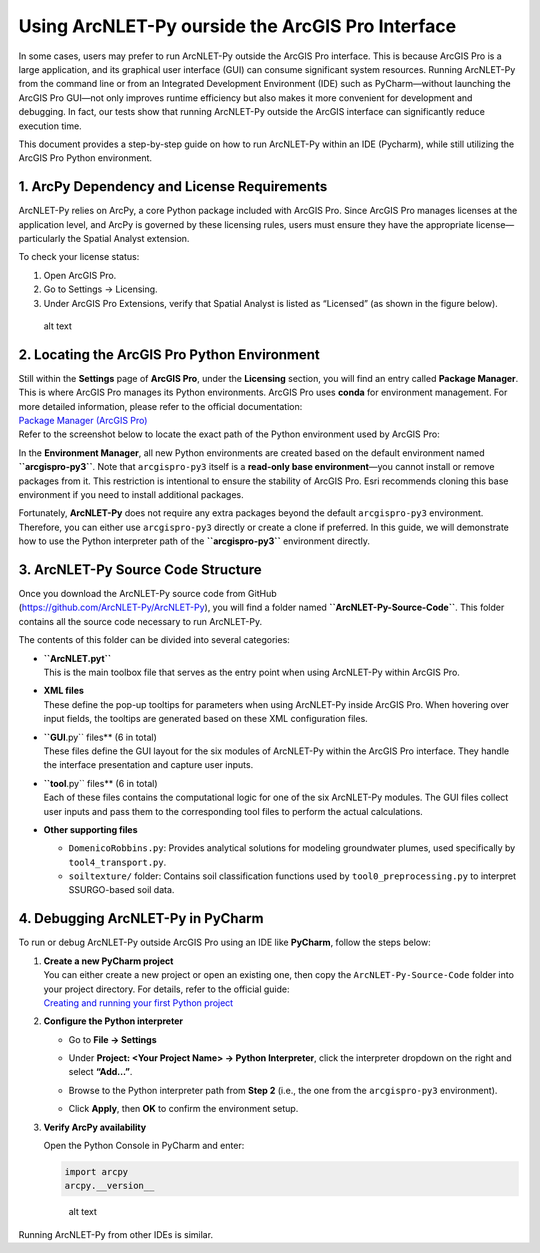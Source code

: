 .. _runningwithIDE:
.. role:: raw-html(raw)
   :format: html


Using ArcNLET-Py ourside the ArcGIS Pro Interface
=================================================

In some cases, users may prefer to run ArcNLET-Py outside the ArcGIS Pro
interface. This is because ArcGIS Pro is a large application, and its
graphical user interface (GUI) can consume significant system resources.
Running ArcNLET-Py from the command line or from an Integrated
Development Environment (IDE) such as PyCharm—without launching the
ArcGIS Pro GUI—not only improves runtime efficiency but also makes it
more convenient for development and debugging. In fact, our tests show
that running ArcNLET-Py outside the ArcGIS interface can significantly
reduce execution time.

This document provides a step-by-step guide on how to run ArcNLET-Py
within an IDE (Pycharm), while still utilizing the ArcGIS Pro Python
environment.

1. ArcPy Dependency and License Requirements
--------------------------------------------

ArcNLET-Py relies on ArcPy, a core Python package included with ArcGIS
Pro. Since ArcGIS Pro manages licenses at the application level, and
ArcPy is governed by these licensing rules, users must ensure they have
the appropriate license—particularly the Spatial Analyst extension.

To check your license status:

1. Open ArcGIS Pro.

2. Go to Settings → Licensing.

3. Under ArcGIS Pro Extensions, verify that Spatial Analyst is listed as
   “Licensed” (as shown in the figure below).

.. figure:: image.png
   :alt: alt text

   alt text

2. Locating the ArcGIS Pro Python Environment
---------------------------------------------

| Still within the **Settings** page of **ArcGIS Pro**, under the
  **Licensing** section, you will find an entry called **Package
  Manager**. This is where ArcGIS Pro manages its Python environments.
  ArcGIS Pro uses **conda** for environment management. For more
  detailed information, please refer to the official documentation:
| `Package Manager (ArcGIS
  Pro) <https://pro.arcgis.com/en/pro-app/latest/arcpy/get-started/what-is-conda.htm>`__

| Refer to the screenshot below to locate the exact path of the Python
  environment used by ArcGIS Pro:
| |alt text|

In the **Environment Manager**, all new Python environments are created
based on the default environment named **``arcgispro-py3``**. Note that
``arcgispro-py3`` itself is a **read-only base environment**—you cannot
install or remove packages from it. This restriction is intentional to
ensure the stability of ArcGIS Pro. Esri recommends cloning this base
environment if you need to install additional packages.

Fortunately, **ArcNLET-Py** does not require any extra packages beyond
the default ``arcgispro-py3`` environment. Therefore, you can either use
``arcgispro-py3`` directly or create a clone if preferred. In this
guide, we will demonstrate how to use the Python interpreter path of the
**``arcgispro-py3``** environment directly.

3. ArcNLET-Py Source Code Structure
-----------------------------------

| Once you download the ArcNLET-Py source code from GitHub
| (https://github.com/ArcNLET-Py/ArcNLET-Py), you will find a folder
  named **``ArcNLET-Py-Source-Code``**. This folder contains all the
  source code necessary to run ArcNLET-Py.

The contents of this folder can be divided into several categories:

- | **``ArcNLET.pyt``**
  | This is the main toolbox file that serves as the entry point when
    using ArcNLET-Py within ArcGIS Pro.

- | **XML files**
  | These define the pop-up tooltips for parameters when using
    ArcNLET-Py inside ArcGIS Pro. When hovering over input fields, the
    tooltips are generated based on these XML configuration files.

- | **``GUI**.py`` files** (6 in total)
  | These files define the GUI layout for the six modules of ArcNLET-Py
    within the ArcGIS Pro interface. They handle the interface
    presentation and capture user inputs.

- | **``tool**.py`` files** (6 in total)
  | Each of these files contains the computational logic for one of the
    six ArcNLET-Py modules. The GUI files collect user inputs and pass
    them to the corresponding tool files to perform the actual
    calculations.

- **Other supporting files**

  - ``DomenicoRobbins.py``: Provides analytical solutions for modeling
    groundwater plumes, used specifically by ``tool4_transport.py``.
  - ``soiltexture/`` folder: Contains soil classification functions used
    by ``tool0_preprocessing.py`` to interpret SSURGO-based soil data.

4. Debugging ArcNLET-Py in PyCharm
----------------------------------

To run or debug ArcNLET-Py outside ArcGIS Pro using an IDE like
**PyCharm**, follow the steps below:

1. | **Create a new PyCharm project**
   | You can either create a new project or open an existing one, then
     copy the ``ArcNLET-Py-Source-Code`` folder into your project
     directory. For details, refer to the official guide:
   | `Creating and running your first Python
     project <https://www.jetbrains.com/help/pycharm/creating-and-running-your-first-python-project.html>`__

2. **Configure the Python interpreter**

   - | Go to **File → Settings**
     | |image1|

   - Under **Project: <Your Project Name> → Python Interpreter**, click
     the interpreter dropdown on the right and select **“Add…”**.

   - Browse to the Python interpreter path from **Step 2** (i.e., the
     one from the ``arcgispro-py3`` environment).

   - | Click **Apply**, then **OK** to confirm the environment setup.
     | |image2|

3. **Verify ArcPy availability**

   Open the Python Console in PyCharm and enter:

   .. code:: python

      import arcpy
      arcpy.__version__

   .. figure:: image-4.png
      :alt: alt text

      alt text

Running ArcNLET-Py from other IDEs is similar.

.. |alt text| image:: image-1.png
.. |image1| image:: image-2.png
.. |image2| image:: image-3.png
